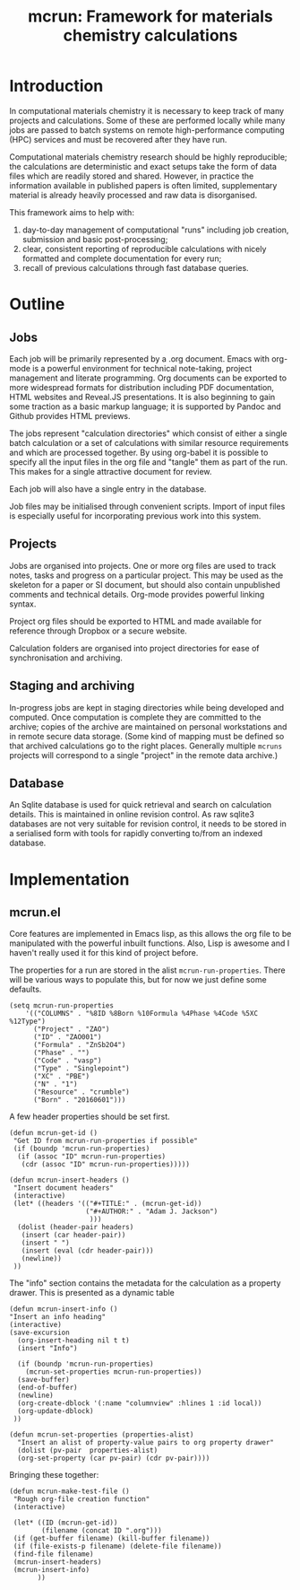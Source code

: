 
#+TITLE: mcrun: Framework for materials chemistry calculations

* Introduction

  In computational materials chemistry it is necessary to keep track of
  many projects and calculations. Some of these are performed locally
  while many jobs are passed to batch systems on remote high-performance
  computing (HPC) services and must be recovered after they have run.

  Computational materials chemistry research should be highly
  reproducible; the calculations are deterministic and exact setups take
  the form of data files which are readily stored and shared. However,
  in practice the information available in published papers is often
  limited, supplementary material is already heavily processed and raw
  data is disorganised.

  This framework aims to help with:

  1. day-to-day management of computational "runs" including job
     creation, submission and basic post-processing;
  2. clear, consistent reporting of reproducible calculations with
     nicely formatted and complete documentation for every run;
  3. recall of previous calculations through fast database queries.

* Outline

** Jobs

   Each job will be primarily represented by a .org document. Emacs
   with org-mode is a powerful environment for technical note-taking,
   project management and literate programming. Org documents can be
   exported to more widespread formats for distribution including PDF
   documentation, HTML websites and Reveal.JS presentations. It is
   also beginning to gain some traction as a basic markup language; it
   is supported by Pandoc and Github provides HTML previews.

   The jobs represent "calculation directories" which consist of
   either a single batch calculation or a set of calculations with
   similar resource requirements and which are processed together.  By
   using org-babel it is possible to specify all the input files in
   the org file and "tangle" them as part of the run. This makes for a
   single attractive document for review.

   Each job will also have a single entry in the database.

   Job files may be initialised through convenient scripts. Import of
   input files is especially useful for incorporating previous work
   into this system.

** Projects

   Jobs are organised into projects. One or more org files are used to
   track notes, tasks and progress on a particular project. This may
   be used as the skeleton for a paper or SI document, but should also
   contain unpublished comments and technical details. Org-mode
   provides powerful linking syntax.

   Project org files should be exported to HTML and made available for
   reference through Dropbox or a secure website.

   Calculation folders are organised into project directories for ease
   of synchronisation and archiving.

** Staging and archiving

   In-progress jobs are kept in staging directories while being
   developed and computed. Once computation is complete they are
   committed to the archive; copies of the archive are maintained on
   personal workstations and in remote secure data storage. (Some kind
   of mapping must be defined so that archived calculations go to the
   right places. Generally multiple =mcruns= projects will correspond
   to a single "project" in the remote data archive.)

** Database

   An Sqlite database is used for quick retrieval and search on
   calculation details. This is maintained in online revision
   control. As raw sqlite3 databases are not very suitable for
   revision control, it needs to be stored in a serialised form with
   tools for rapidly converting to/from an indexed database.


* Implementation

** mcrun.el

   Core features are implemented in Emacs lisp, as this allows the org
   file to be manipulated with the powerful inbuilt functions. Also,
   Lisp is awesome and I haven't really used it for this kind of
   project before.

   The properties for a run are stored in the alist
   =mcrun-run-properties=. There will be various ways to populate
   this, but for now we just define some defaults.

  
   #+BEGIN_SRC elisp
   (setq mcrun-run-properties 
       '(("COLUMNS" . "%8ID %8Born %10Formula %4Phase %4Code %5XC %12Type")
         ("Project" . "ZAO") 
         ("ID" . "ZAO001")
         ("Formula" . "ZnSb2O4")
         ("Phase" . "")
         ("Code" . "vasp")
         ("Type" . "Singlepoint")
         ("XC" . "PBE")
         ("N" . "1")
         ("Resource" . "crumble")
         ("Born" . "20160601")))
   #+END_SRC

   A few header properties should be set first.

   #+BEGIN_SRC elisp
   (defun mcrun-get-id ()
    "Get ID from mcrun-run-properties if possible"
    (if (boundp 'mcrun-run-properties)
     (if (assoc "ID" mcrun-run-properties)
      (cdr (assoc "ID" mcrun-run-properties)))))
   
   (defun mcrun-insert-headers ()
    "Insert document headers"
    (interactive)
    (let* ((headers '(("#+TITLE:" . (mcrun-get-id))
                      ("#+AUTHOR:" . "Adam J. Jackson")
                       )))
     (dolist (header-pair headers)
      (insert (car header-pair))
      (insert " ")
      (insert (eval (cdr header-pair)))
      (newline))
    ))
   #+END_SRC

   The "info" section contains the metadata for the
   calculation as a property drawer. This is presented as a dynamic table
  
   #+BEGIN_SRC elisp
   (defun mcrun-insert-info ()
   "Insert an info heading"
   (interactive)
   (save-excursion
     (org-insert-heading nil t t)
     (insert "Info")

     (if (boundp 'mcrun-run-properties)
       (mcrun-set-properties mcrun-run-properties))
     (save-buffer)
     (end-of-buffer)
     (newline)
     (org-create-dblock '(:name "columnview" :hlines 1 :id local))
     (org-update-dblock)
    ))

   (defun mcrun-set-properties (properties-alist)
     "Insert an alist of property-value pairs to org property drawer"
     (dolist (pv-pair  properties-alist)
     (org-set-property (car pv-pair) (cdr pv-pair))))
   #+END_SRC

   Bringing these together:

   #+BEGIN_SRC elisp
   (defun mcrun-make-test-file ()
    "Rough org-file creation function"
    (interactive)

    (let* ((ID (mcrun-get-id))
           (filename (concat ID ".org")))
    (if (get-buffer filename) (kill-buffer filename))
    (if (file-exists-p filename) (delete-file filename))
    (find-file filename)
    (mcrun-insert-headers)
    (mcrun-insert-info)
          ))
   #+END_SRC
